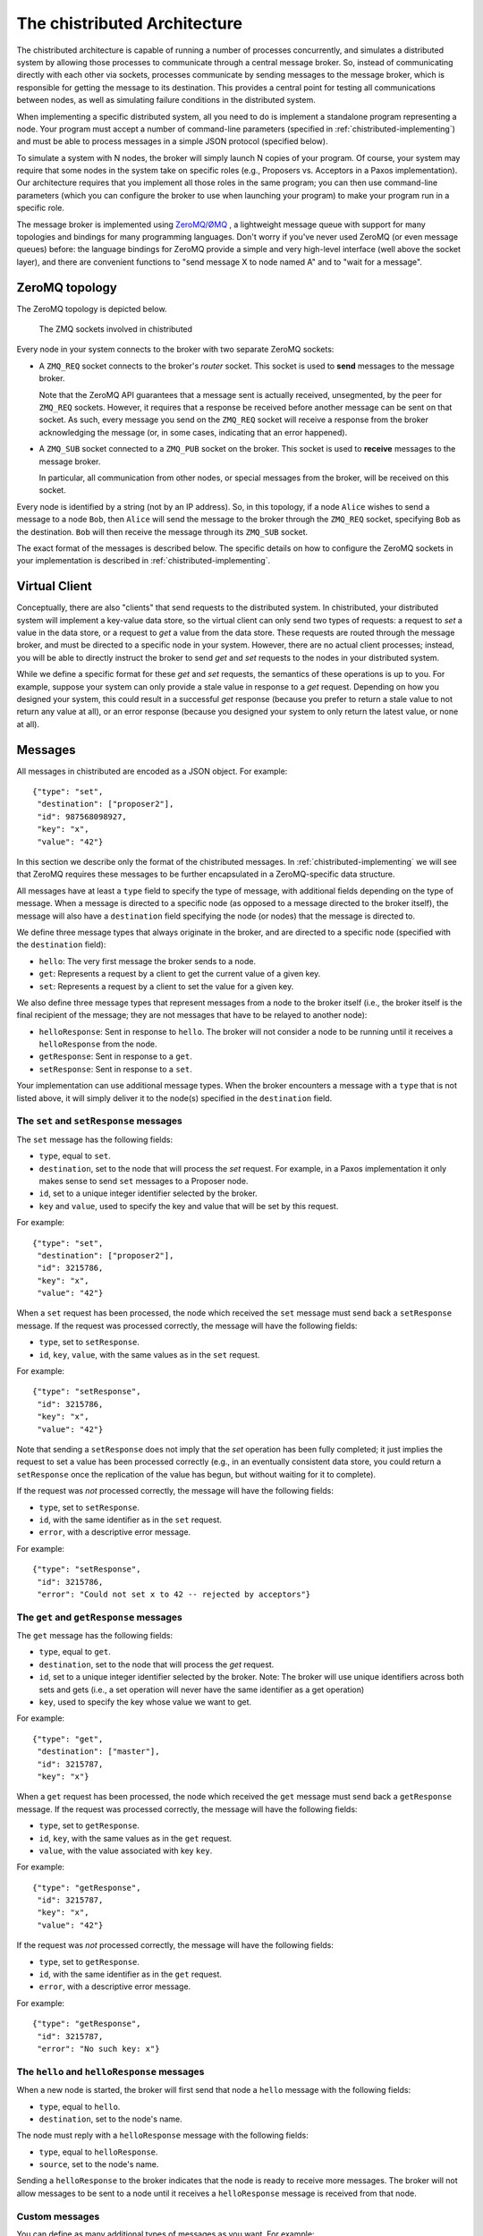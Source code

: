 .. _chistributed-architecture:

The chistributed Architecture
=============================

The chistributed architecture is capable of running a number of processes concurrently, and 
simulates a distributed system by allowing those processes to communicate through a central 
message broker. So, instead of communicating directly with each other via sockets, processes 
communicate by sending messages to the message broker, which is responsible for getting the 
message to its destination. This provides a central point for testing all communications 
between nodes, as well as simulating failure conditions in the distributed system.

When implementing a specific distributed system, all you need to do is implement a standalone
program representing a node. Your program must accept a number of command-line parameters
(specified in :ref:`chistributed-implementing`) and must be able to process messages in 
a simple JSON protocol (specified below).

To simulate a system with N nodes, the broker will simply launch N copies of your program. 
Of course, your system may require that some nodes in the system take on specific roles 
(e.g., Proposers vs. Acceptors in a Paxos implementation). Our architecture requires 
that you implement all those roles in the same program; you can then use command-line 
parameters (which you can configure the broker to use when launching your program) 
to make your program run in a specific role.

The message broker is implemented using `ZeroMQ/ØMQ <http://zeromq.org/>`_ , a lightweight 
message queue with support for many topologies and bindings for many programming languages. 
Don't worry if you've never used ZeroMQ (or even message queues) before: the language 
bindings for ZeroMQ provide a simple and very high-level interface (well above the 
socket layer), and there are convenient functions to "send message X to node named A" 
and to "wait for a message".


ZeroMQ topology
---------------

The ZeroMQ topology is depicted below.

.. _chistributed-fig-topology:

.. figure:: topology.png
   :alt: ZMQ sockets

   The ZMQ sockets involved in chistributed

Every node in your system connects to the broker with two separate ZeroMQ sockets:

* A ``ZMQ_REQ`` socket connects to the broker's *router* socket. This socket is used to
  **send** messages to the message broker. 
  
  Note that the ZeroMQ API guarantees that a 
  message sent is actually received, unsegmented, by the peer for ``ZMQ_REQ`` sockets. 
  However, it requires that a response be received before another message can be sent on that socket. 
  As such, every message you send on the ``ZMQ_REQ`` socket will receive a response from the broker 
  acknowledging the message (or, in some cases, indicating that an error happened).
  
* A ``ZMQ_SUB`` socket connected to a ``ZMQ_PUB`` socket on the broker. This socket is used to
  **receive** messages to the message broker.

  In particular, all communication from other nodes, or special messages from the broker, will 
  be received on this socket.
  
  
Every node is identified by a string (not by an IP address). So, in this topology, if a node ``Alice``
wishes to send a message to a node ``Bob``, then ``Alice`` will send the message to the broker 
through the ``ZMQ_REQ`` socket, specifying ``Bob`` as the destination. ``Bob`` will then receive 
the message through its ``ZMQ_SUB`` socket.

The exact format of the messages is described below. The specific details on how to configure
the ZeroMQ sockets in your implementation is described in :ref:`chistributed-implementing`.


Virtual Client
--------------

Conceptually, there are also "clients" that send requests to the distributed system. In chistributed,
your distributed system will implement a key-value data store, so the virtual client can only send two types
of requests: a request to *set* a value in the data store, or a request to *get* a value from the data
store. These requests are routed through the message broker, and must be directed to a specific node 
in your system. However, there are no actual client processes; instead, you will be able to 
directly instruct the broker to send *get* and *set* requests to the nodes in your distributed system.

While we define a specific format for these *get* and *set* requests, the semantics
of these operations is up to you. For example, suppose your system can only
provide a stale value in response to a *get* request. Depending on how you designed
your system, this could result in a successful *get* response (because you prefer to
return a stale value to not return any value at all), or an error response (because
you designed your system to only return the latest value, or none at all).


Messages
--------

All messages in chistributed are encoded as a JSON object. For example::

   {"type": "set", 
    "destination": ["proposer2"], 
    "id": 987568098927, 
    "key": "x", 
    "value": "42"}

In this section we describe only the format of the chistributed messages. In :ref:`chistributed-implementing`
we will see that ZeroMQ requires these messages to be further encapsulated in a ZeroMQ-specific data structure.

All messages have at least a ``type`` field to specify the type of message, with additional fields
depending on the type of message. When a message is directed to a specific node (as opposed to
a message directed to the broker itself), the message will also have a ``destination`` field
specifying the node (or nodes) that the message is directed to.

We define three message types that always originate in the broker, and are directed to a
specific node (specified with the ``destination`` field):

* ``hello``: The very first message the broker sends to a node.
* ``get``: Represents a request by a client to get the current value of a given key.
* ``set``: Represents a request by a client to set the value for a given key.

We also define three message types that represent messages from a node to the broker itself (i.e.,
the broker itself is the final recipient of the message; they are not messages that have to be
relayed to another node):

* ``helloResponse``: Sent in response to ``hello``. The broker will not consider a node to be running
  until it receives a ``helloResponse`` from the node. 
* ``getResponse``: Sent in response to a ``get``.
* ``setResponse``: Sent in response to a ``set``.
  
Your implementation can use additional message types. When the broker encounters a message with
a ``type`` that is not listed above, it will simply deliver it to the node(s) specified in the
``destination`` field.


The ``set`` and ``setResponse`` messages
~~~~~~~~~~~~~~~~~~~~~~~~~~~~~~~~~~~~~~~~

The ``set`` message has the following fields:

* ``type``, equal to ``set``.
* ``destination``, set to the node that will process the *set* request. For example, in a Paxos implementation
  it only makes sense to send ``set`` messages to a Proposer node.
* ``id``, set to a unique integer identifier selected by the broker.
* ``key`` and ``value``, used to specify the key and value that will be set by this request.

For example::

   {"type": "set", 
    "destination": ["proposer2"], 
    "id": 3215786, 
    "key": "x", 
    "value": "42"}

When a ``set`` request has been processed, the node which received the ``set`` message must send back
a ``setResponse`` message. If the request was processed correctly, the message will have the following
fields:

* ``type``, set to ``setResponse``.
* ``id``, ``key``, ``value``, with the same values as in the ``set`` request.

For example::

   {"type": "setResponse", 
    "id": 3215786, 
    "key": "x", 
    "value": "42"}

Note that sending a ``setResponse`` does not imply that the *set* operation has been fully completed;
it just implies the request to set a value has been processed correctly (e.g., in an eventually 
consistent data store, you could return a ``setResponse`` once the replication
of the value has begun, but without waiting for it to complete). 

If the request was *not* processed correctly, the message will have the following fields:

* ``type``, set to ``setResponse``.
* ``id``, with the same identifier as in the ``set`` request.
* ``error``, with a descriptive error message.

For example::

   {"type": "setResponse", 
    "id": 3215786, 
    "error": "Could not set x to 42 -- rejected by acceptors"}


The ``get`` and ``getResponse`` messages
~~~~~~~~~~~~~~~~~~~~~~~~~~~~~~~~~~~~~~~~

The ``get`` message has the following fields:

* ``type``, equal to ``get``.
* ``destination``, set to the node that will process the *get* request.
* ``id``, set to a unique integer identifier selected by the broker. Note: The broker will use unique
  identifiers across both sets and gets (i.e., a set operation will never have the same identifier as
  a get operation)
* ``key``, used to specify the key whose value we want to get.

For example::

   {"type": "get", 
    "destination": ["master"], 
    "id": 3215787, 
    "key": "x"}

When a ``get`` request has been processed, the node which received the ``get`` message must send back
a ``getResponse`` message. If the request was processed correctly, the message will have the following
fields:

* ``type``, set to ``getResponse``.
* ``id``, ``key``, with the same values as in the ``get`` request.
* ``value``, with the value associated with key ``key``.

For example::

   {"type": "getResponse", 
    "id": 3215787, 
    "key": "x", 
    "value": "42"}

If the request was *not* processed correctly, the message will have the following fields:

* ``type``, set to ``getResponse``.
* ``id``, with the same identifier as in the ``get`` request.
* ``error``, with a descriptive error message.

For example::

   {"type": "getResponse", 
    "id": 3215787, 
    "error": "No such key: x"}


The ``hello`` and ``helloResponse`` messages
~~~~~~~~~~~~~~~~~~~~~~~~~~~~~~~~~~~~~~~~~~~~

When a new node is started, the broker will first send that node a ``hello`` message with the following fields:

* ``type``, equal to ``hello``.
* ``destination``, set to the node's name.

The node must reply with a ``helloResponse`` message with the following fields:

* ``type``, equal to ``helloResponse``.
* ``source``, set to the node's name.

Sending a ``helloResponse`` to the broker indicates that the node is ready to receive more messages. The broker
will not allow messages to be sent to a node until it receives a ``helloResponse`` message is received
from that node.


Custom messages
~~~~~~~~~~~~~~~

You can define as many additional types of messages as you want. For example::

   {"type": "prepare", 
    "source": "proposer1",
    "destination": ["acceptor1", "acceptor2", "acceptor3"], 
    "proposal_id": 3}

The broker will simply deliver these messages to the nodes specified in the ``destination`` field.

You should, however, take the following into account:

* Whenever you send a message from one node to another to communicate a value, you must use a
  field called ``value``. When simulating Byzantine failures, this is the field that the broker 
  will tamper with in your messages.
* ZeroMQ will not include information about the node who originally sent a given message, so
  you will probably want to include a ``source`` field in all your messages.




